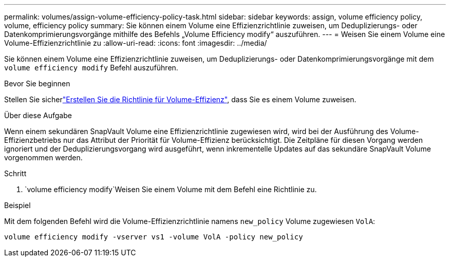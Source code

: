 ---
permalink: volumes/assign-volume-efficiency-policy-task.html 
sidebar: sidebar 
keywords: assign, volume efficiency policy, volume, efficiency policy 
summary: Sie können einem Volume eine Effizienzrichtlinie zuweisen, um Deduplizierungs- oder Datenkomprimierungsvorgänge mithilfe des Befehls „Volume Efficiency modify“ auszuführen. 
---
= Weisen Sie einem Volume eine Volume-Effizienzrichtlinie zu
:allow-uri-read: 
:icons: font
:imagesdir: ../media/


[role="lead"]
Sie können einem Volume eine Effizienzrichtlinie zuweisen, um Deduplizierungs- oder Datenkomprimierungsvorgänge mit dem `volume efficiency modify` Befehl auszuführen.

.Bevor Sie beginnen
Stellen Sie sicherlink:create-efficiency-policy-task.html["Erstellen Sie die Richtlinie für Volume-Effizienz"], dass Sie es einem Volume zuweisen.

.Über diese Aufgabe
Wenn einem sekundären SnapVault Volume eine Effizienzrichtlinie zugewiesen wird, wird bei der Ausführung des Volume-Effizienzbetriebs nur das Attribut der Priorität für Volume-Effizienz berücksichtigt. Die Zeitpläne für diesen Vorgang werden ignoriert und der Deduplizierungsvorgang wird ausgeführt, wenn inkrementelle Updates auf das sekundäre SnapVault Volume vorgenommen werden.

.Schritt
.  `volume efficiency modify`Weisen Sie einem Volume mit dem Befehl eine Richtlinie zu.


.Beispiel
Mit dem folgenden Befehl wird die Volume-Effizienzrichtlinie namens `new_policy` Volume zugewiesen `VolA`:

`volume efficiency modify -vserver vs1 -volume VolA -policy new_policy`
